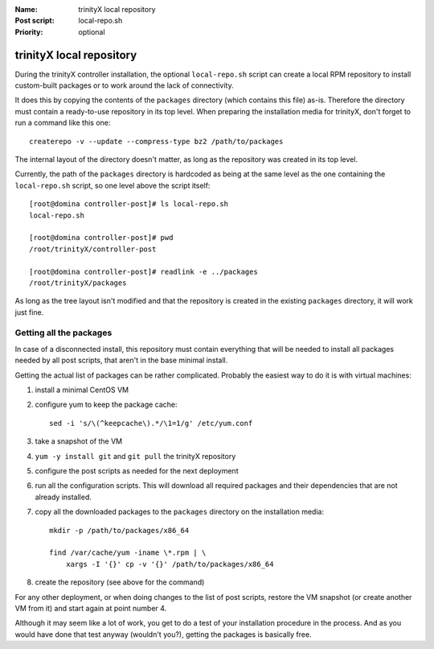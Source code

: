 
.. vim: si:et:ts=4:sw=4:tw=80

:Name:          trinityX local repository
:Post script:   local-repo.sh
:Priority:      optional


trinityX local repository
=========================

During the trinityX controller installation, the optional ``local-repo.sh``
script can create a local RPM repository to install custom-built packages or to
work around the lack of connectivity.

It does this by copying the contents of the ``packages`` directory (which
contains this file) as-is. Therefore the directory must contain a ready-to-use
repository in its top level. When preparing the installation media for trinityX,
don't forget to run a command like this one::

    createrepo -v --update --compress-type bz2 /path/to/packages

The internal layout of the directory doesn't matter, as long as the repository
was created in its top level.

Currently, the path of the ``packages`` directory is hardcoded as being at the
same level as the one containing the ``local-repo.sh`` script, so one level
above the script itself::

    [root@domina controller-post]# ls local-repo.sh 
    local-repo.sh
    
    [root@domina controller-post]# pwd
    /root/trinityX/controller-post
    
    [root@domina controller-post]# readlink -e ../packages
    /root/trinityX/packages

As long as the tree layout isn't modified and that the repository is created in
the existing ``packages`` directory, it will work just fine.


Getting all the packages
------------------------

In case of a disconnected install, this repository must contain everything that
will be needed to install all packages needed by all post scripts, that aren't
in the base minimal install.

Getting the actual list of packages can be rather complicated. Probably the
easiest way to do it is with virtual machines:


1. install a minimal CentOS VM

2. configure yum to keep the package cache::

    sed -i 's/\(^keepcache\).*/\1=1/g' /etc/yum.conf

3. take a snapshot of the VM

4. ``yum -y install git`` and ``git pull`` the trinityX repository

5. configure the post scripts as needed for the next deployment

6. run all the configuration scripts. This will download all required packages
   and their dependencies that are not already installed.

7. copy all the downloaded packages to the ``packages`` directory on the
   installation media::

    mkdir -p /path/to/packages/x86_64
    
    find /var/cache/yum -iname \*.rpm | \
        xargs -I '{}' cp -v '{}' /path/to/packages/x86_64

8. create the repository (see above for the command)


For any other deployment, or when doing changes to the list of post scripts,
restore the VM snapshot (or create another VM from it) and start again at point
number 4.

Although it may seem like a lot of work, you get to do a test of your
installation procedure in the process. And as you would have done that test
anyway (wouldn't you?), getting the packages is basically free.

